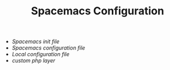 #+TITLE: Spacemacs Configuration
- [[init.el][Spacemacs init file]]
- [[config.org][Spacemacs configuration file]]
- [[local-config-example.org][Local configuration file]]
- [[layers/php][custom php layer]]
